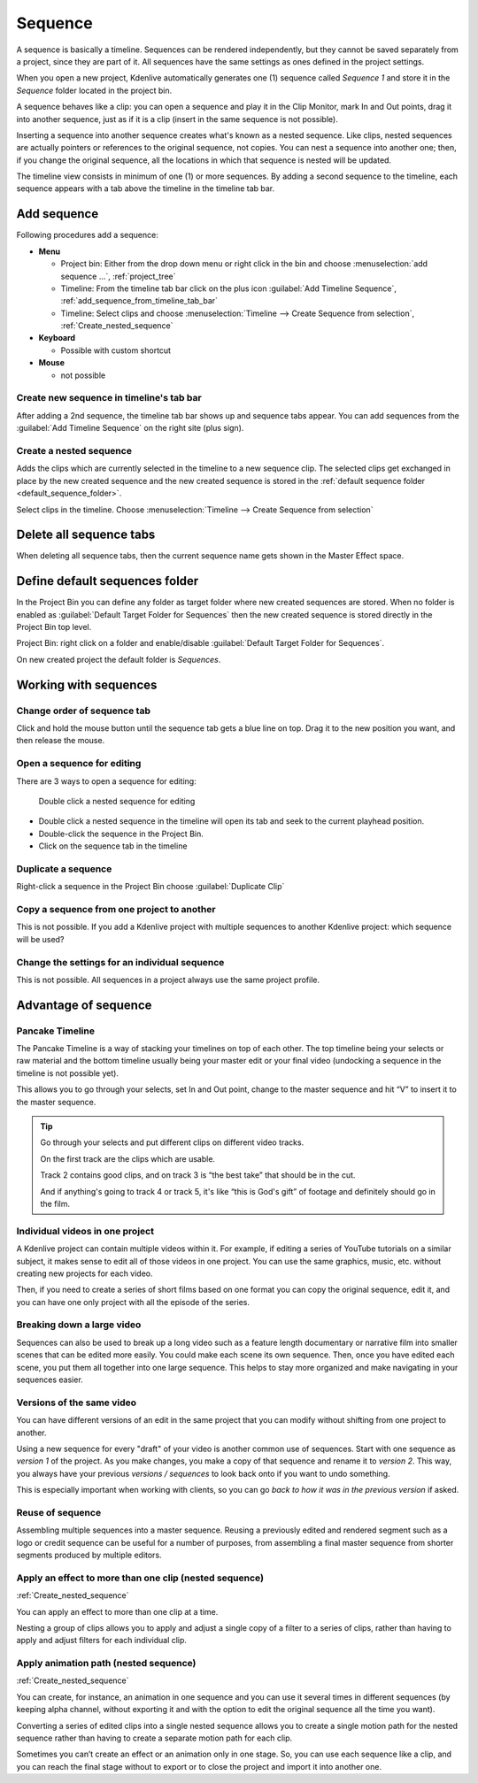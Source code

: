 .. meta::
   :description: Set markers in Kdenlive video editor
   :keywords: KDE, Kdenlive, sequence, editing, timeline, documentation, user manual, video editor, open source, free, learn, easy


.. metadata-placeholder

   :authors: - Eugen Mohr

   :license: Creative Commons License SA 4.0

.. versionadded:: 23.04

.. _sequence:

Sequence
========


A sequence is basically a timeline. Sequences can be rendered independently, but they cannot be saved separately from a project, since they are part of it. All sequences have the same settings as ones defined in the project settings.

.. image:: /images/Project_bin_with_sequence.png
   :scale: 75%
   :alt: Project_bin_with_sequence

When you open a new project, Kdenlive automatically generates one (1) sequence called `Sequence 1` and store it in the `Sequence` folder located in the project bin.

A sequence behaves like a clip: you can open a sequence and play it in the Clip Monitor, mark In and Out points, drag it into another sequence, just as if it is a clip (insert in the same sequence is not possible). 

.. image:: /images/Timeline_nested_sequence.png
   :scale: 75%
   :alt: Timeline_nested_sequence


Inserting a sequence into another sequence creates what's known as a nested sequence. Like clips, nested sequences are actually pointers or references to the original sequence, not copies. You can nest a sequence into another one; then, if you change the original sequence, all the locations in which that sequence is nested will be updated.

The timeline view consists in minimum of one (1) or more sequences. By adding a second sequence to the timeline, each sequence appears with a tab above the timeline in the timeline tab bar.


.. image:: /images/Timeline_with_sequences.png
   :scale: 75%
   :alt: Timeline_with_sequences




.. _add_sequence:

Add sequence
------------

Following procedures add a sequence:

.. // Project: From the main menu choose :menuselection:`Project --> add sequence ...`

* **Menu**

  * Project bin: Either from the drop down menu or right click in the bin and choose :menuselection:`add sequence ...`, :ref:`project_tree`
  * Timeline: From the timeline tab bar click on the plus icon :guilabel:`Add Timeline Sequence`, :ref:`add_sequence_from_timeline_tab_bar`
  * Timeline: Select clips and choose :menuselection:`Timeline --> Create Sequence from selection`, :ref:`Create_nested_sequence`

* **Keyboard**

  * Possible with custom shortcut

* **Mouse**

  * not possible


.. _add_sequence_from_timeline_tab_bar:

Create new sequence in timeline's tab bar
~~~~~~~~~~~~~~~~~~~~~~~~~~~~~~~~~~~~~~~~~

After adding a 2nd sequence, the timeline tab bar shows up and sequence tabs appear. You can add sequences from the :guilabel:`Add Timeline Sequence` on the right site (plus sign).

.. image:: /images/add_sequence_from_timeline_tab_bar.png
   :align: left
   :alt: add_sequence_from_timeline_tab_bar


.. _Create_nested_sequence:

Create a nested sequence
~~~~~~~~~~~~~~~~~~~~~~~~

Adds the clips which are currently selected in the timeline to a new sequence clip. The selected clips get exchanged in place by the new created sequence and the new created sequence is stored in the :ref:`default sequence folder <default_sequence_folder>`.

.. image:: /images/Create_nested_sequence.png
   :scale: 75%
   :alt: Create_nested_sequence

Select clips in the timeline. Choose :menuselection:`Timeline --> Create Sequence from selection`


.. _delete_all_sequence_tabs:

Delete all sequence tabs
------------------------

.. versionadded:: 23.08

When deleting all sequence tabs, then the current sequence name gets shown in the Master Effect space.

.. figure:: /images/23-08_delete-sequence-tab.gif
   :alt: 23-08_delete-sequence-tab


.. _default_sequence_folder:

Define default sequences folder
-------------------------------

In the Project Bin you can define any folder as target folder where new created sequences are stored. When no folder is enabled as :guilabel:`Default Target Folder for Sequences` then the new created sequence is stored directly in the Project Bin top level. 

Project Bin: right click on a folder and enable/disable :guilabel:`Default Target Folder for Sequences`. 

.. image:: /images/default_target_folder_for_sequences.png
   :alt: default_target_folder_for_sequences
  
On new created project the default folder is `Sequences`. 


.. _working_with_sequences:

Working with sequences
----------------------

Change order of sequence tab
~~~~~~~~~~~~~~~~~~~~~~~~~~~~

.. image:: /images/Kdenlive_reorder_sequence_tabs.png
   :scale: 75%
   :alt: Kdenlive_reorder_sequence_tabs

Click and hold the mouse button until the sequence tab gets a blue line on top. Drag it to the new position you want, and then release the mouse.


Open a sequence for editing
~~~~~~~~~~~~~~~~~~~~~~~~~~~

There are 3 ways to open a sequence for editing:

.. figure:: /images/Timeline_nested_sequence_jump.png
   :scale: 75%
   :alt: Timeline_nested_sequence_jump

   Double click a nested sequence for editing

* Double click a nested sequence in the timeline will open its tab and seek to the current playhead position.
* Double-click the sequence in the Project Bin.
* Click on the sequence tab in the timeline


Duplicate a sequence
~~~~~~~~~~~~~~~~~~~~

.. image:: /images/Duplicate_sequence.png
   :scale: 75%
   :alt: Duplicate_sequence

Right-click a sequence in the Project Bin choose :guilabel:`Duplicate Clip`


Copy a sequence from one project to another
~~~~~~~~~~~~~~~~~~~~~~~~~~~~~~~~~~~~~~~~~~~

This is not possible. If you add a Kdenlive project with multiple sequences to another Kdenlive project: which sequence will be used? 


Change the settings for an individual sequence
~~~~~~~~~~~~~~~~~~~~~~~~~~~~~~~~~~~~~~~~~~~~~~

This is not possible. All sequences in a project always use the same project profile.


.. _sequence_advantage:

Advantage of sequence
---------------------


Pancake Timeline
~~~~~~~~~~~~~~~~

The Pancake Timeline is a way of stacking your timelines on top of each other. The top timeline being your selects or raw material and the bottom timeline usually being your master edit or your final video (undocking a sequence in the timeline is not possible yet).

This allows you to go through your selects, set In and Out point, change to the master sequence and hit “V” to insert it to the master sequence.

.. tip::
   Go through your selects and put different clips on different video tracks. 
   
   On the first track are the clips which are usable. 
   
   Track 2 contains good clips, and on track 3 is “the best take” that should be in the cut. 
   
   And if anything's going to track 4 or track 5, it's like “this is God's gift” of footage and definitely should go in the film.


Individual videos in one project
~~~~~~~~~~~~~~~~~~~~~~~~~~~~~~~~

A Kdenlive project can contain multiple videos within it. For example, if editing a series of YouTube tutorials on a similar subject, it makes sense to edit all of those videos in one project. You can use the same graphics, music, etc. without creating new projects for each video.

Then, if you need to create a series of short films based on one format you can copy the original sequence, edit it, and you can have one only project with all the episode of the series.


Breaking down a large video
~~~~~~~~~~~~~~~~~~~~~~~~~~~

Sequences can also be used to break up a long video such as a feature length documentary or narrative film into smaller scenes that can be edited more easily. You could make each scene its own sequence. Then, once you have edited each scene, you put them all together into one large sequence. This helps to stay more organized and make navigating in your sequences easier.


Versions of the same video
~~~~~~~~~~~~~~~~~~~~~~~~~~
You can have different versions of an edit in the same project that you can modify without shifting from one project to another.

Using a new sequence for every "draft" of your video is another common use of sequences. Start with one sequence as *version 1* of the project. As you make changes, you make a copy of that sequence and rename it to *version 2*. This way, you always have your previous *versions / sequences* to look back onto if you want to undo something.

This is especially important when working with clients, so you can go *back to how it was in the previous version* if asked.


Reuse of sequence
~~~~~~~~~~~~~~~~~

Assembling multiple sequences into a master sequence. Reusing a previously edited and rendered segment such as a logo or credit sequence can be useful for a number of purposes, from assembling a final master sequence from shorter segments produced by multiple editors.


Apply an effect to more than one clip (nested sequence)
~~~~~~~~~~~~~~~~~~~~~~~~~~~~~~~~~~~~~~~~~~~~~~~~~~~~~~~

:ref:`Create_nested_sequence`

You can apply an effect to more than one clip at a time.

Nesting a group of clips allows you to apply and adjust a single copy of a filter to a series of clips, rather than having to apply and adjust filters for each individual clip.


Apply animation path (nested sequence)
~~~~~~~~~~~~~~~~~~~~~~~~~~~~~~~~~~~~~~

:ref:`Create_nested_sequence`

You can create, for instance, an animation in one sequence and you can use it several times in different sequences (by keeping alpha channel, without exporting it and with the option to edit the original sequence all the time you want).

Converting a series of edited clips into a single nested sequence allows you to create a single motion path for the nested sequence rather than having to create a separate motion path for each clip.

Sometimes you can’t create an effect or an animation only in one stage. So, you can use each sequence like a clip, and you can reach the final stage without to export or to close the project and import it into another one.


